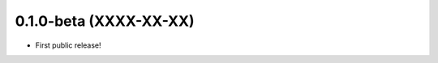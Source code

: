 .. :changelog:


..
  Unreleased Changes
  ------------------

0.1.0-beta (XXXX-XX-XX)
-----------------------
* First public release!